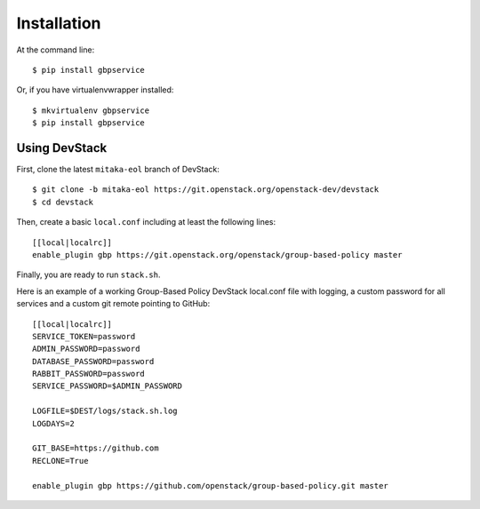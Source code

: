 ============
Installation
============

At the command line::

    $ pip install gbpservice

Or, if you have virtualenvwrapper installed::

    $ mkvirtualenv gbpservice
    $ pip install gbpservice

Using DevStack
--------------

First, clone the latest ``mitaka-eol`` branch of DevStack::

    $ git clone -b mitaka-eol https://git.openstack.org/openstack-dev/devstack
    $ cd devstack

Then, create a basic ``local.conf`` including at least the following lines::

    [[local|localrc]]
    enable_plugin gbp https://git.openstack.org/openstack/group-based-policy master

Finally, you are ready to run ``stack.sh``.

Here is an example of a working Group-Based Policy DevStack local.conf file
with logging, a custom password for all services and a custom git remote
pointing to GitHub::

    [[local|localrc]]
    SERVICE_TOKEN=password
    ADMIN_PASSWORD=password
    DATABASE_PASSWORD=password
    RABBIT_PASSWORD=password
    SERVICE_PASSWORD=$ADMIN_PASSWORD

    LOGFILE=$DEST/logs/stack.sh.log
    LOGDAYS=2

    GIT_BASE=https://github.com
    RECLONE=True

    enable_plugin gbp https://github.com/openstack/group-based-policy.git master

